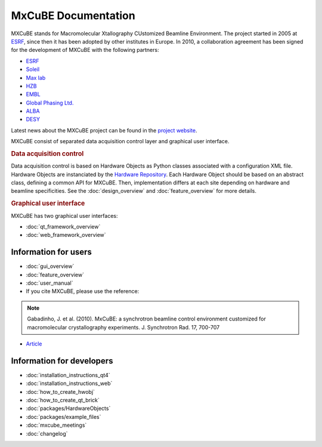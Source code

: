MxCuBE Documentation
####################

MXCuBE stands for Macromolecular Xtallography CUstomized Beamline Environment.
The project started in 2005 at `ESRF <http://www.esrf.eu>`_, since then it has
been adopted by other institutes in Europe. In 2010, a collaboration
agreement has been signed for the development of MXCuBE with the following
partners:

* `ESRF <http://www.esrf.eu>`_
* `Soleil <http://www.synchrotron-soleil.fr/>`_
* `Max lab <https://www.maxlab.lu.se/>`_
* `HZB <http://www.helmholtz-berlin.de/>`_
* `EMBL <http://www.embl.org/>`_
* `Global Phasing Ltd. <http://www.globalphasing.com/>`_
* `ALBA <https://www.cells.es/en>`_
* `DESY <https://www.desy.de>`_

Latest news about the MXCuBE project can be found in the `project website <http://mxcube.github.io/mxcube/>`_.


MXCuBE consist of separated data acquisition control layer and graphical user interface.

.. rubric:: Data acquisition control

Data acquisition control is based on Hardware Objects as Python classes associated with a configuration XML file. Hardware Objects are instanciated by the `Hardware Repository <http://github.com/mxcube/HardwareRepository>`_.
Each Hardware Object should be based on an abstract class, defining a common API for MXCuBE. Then, implementation differs at each site depending on hardware and beamline specificities.
See the :doc:`design_overview` and :doc:`feature_overview` for more details.

.. rubric:: Graphical user interface

MXCuBE has two graphical user interfaces:

* :doc:`qt_framework_overview` 
* :doc:`web_framework_overview` 

Information for users
*********************

* :doc:`gui_overview`
* :doc:`feature_overview`
* :doc:`user_manual`
* If you cite MXCuBE, please use the reference:
.. note:: 
   Gabadinho, J. et al. (2010). MxCuBE: a synchrotron beamline control environment customized for macromolecular crystallography experiments. J. Synchrotron Rad. 17, 700-707

* `Article <http://www.ncbi.nlm.nih.gov/pubmed/20724792>`_


Information for developers
**************************

* :doc:`installation_instructions_qt4`
* :doc:`installation_instructions_web`
* :doc:`how_to_create_hwobj`
* :doc:`how_to_create_qt_brick`
* :doc:`packages/HardwareObjects`
* :doc:`packages/example_files`
* :doc:`mxcube_meetings`
* :doc:`changelog`
